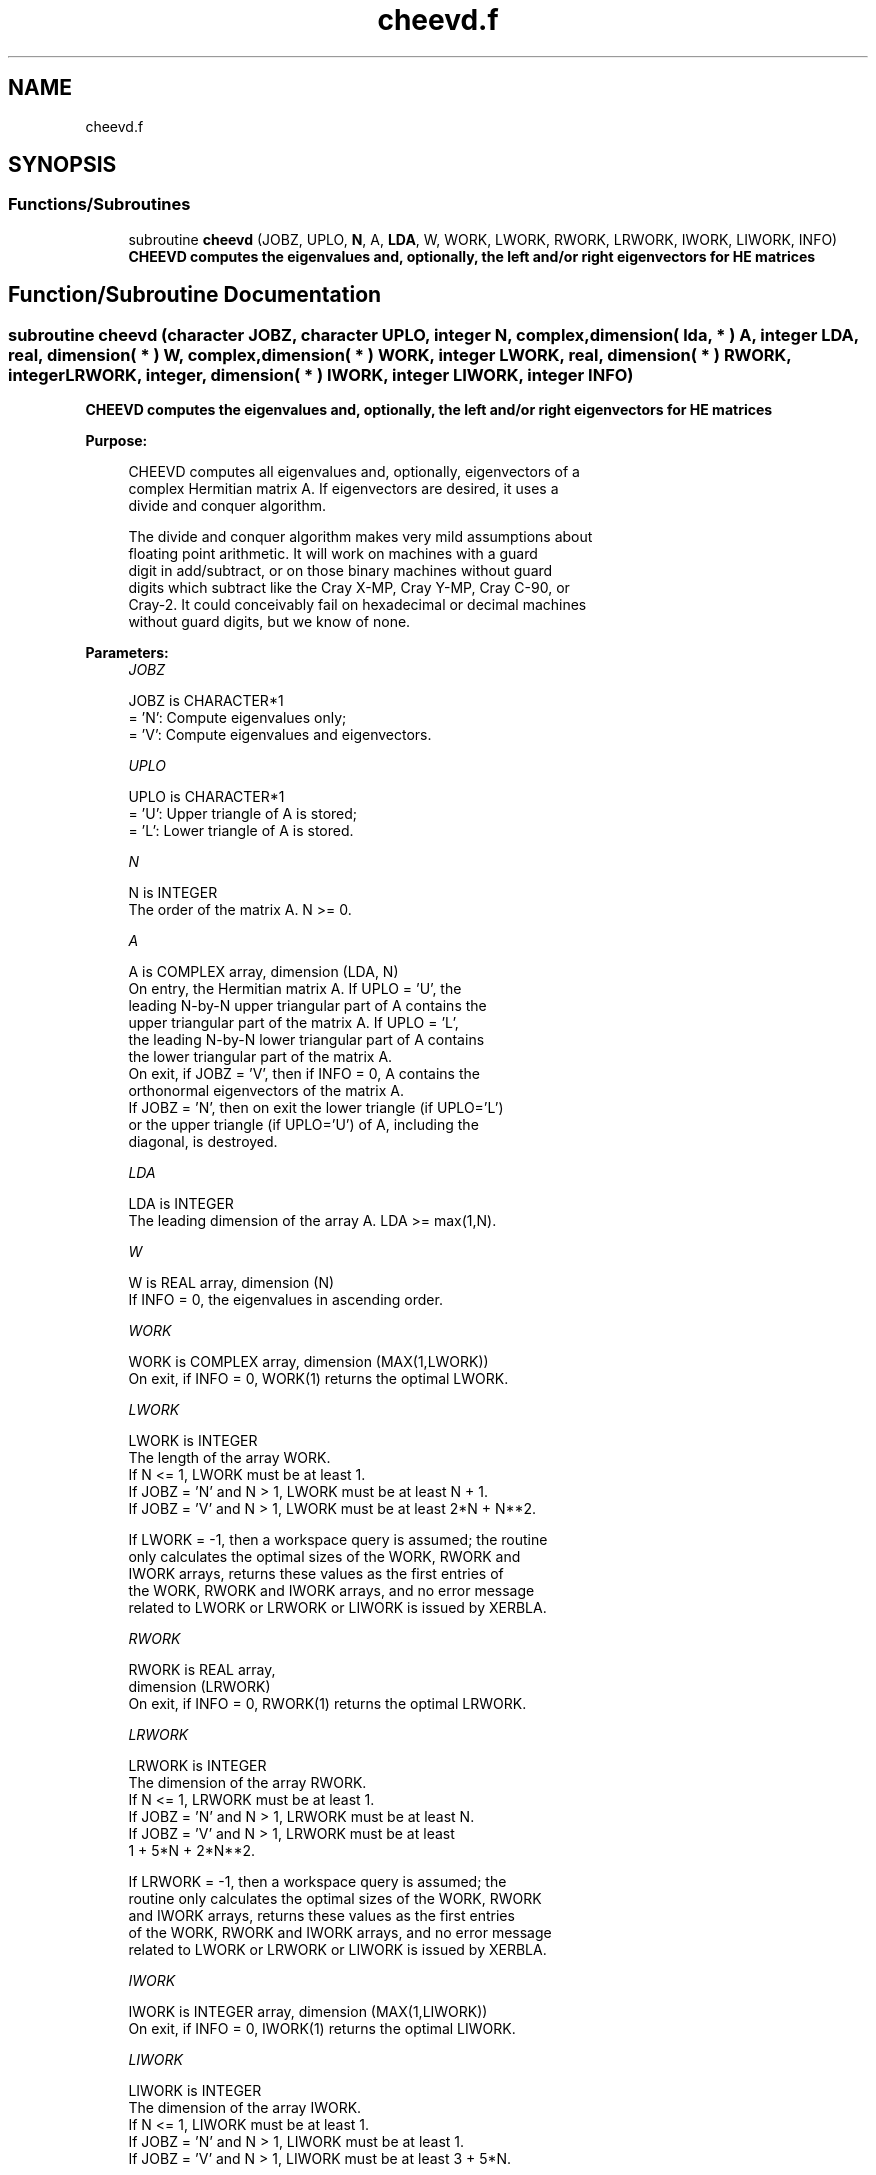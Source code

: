 .TH "cheevd.f" 3 "Tue Nov 14 2017" "Version 3.8.0" "LAPACK" \" -*- nroff -*-
.ad l
.nh
.SH NAME
cheevd.f
.SH SYNOPSIS
.br
.PP
.SS "Functions/Subroutines"

.in +1c
.ti -1c
.RI "subroutine \fBcheevd\fP (JOBZ, UPLO, \fBN\fP, A, \fBLDA\fP, W, WORK, LWORK, RWORK, LRWORK, IWORK, LIWORK, INFO)"
.br
.RI "\fB CHEEVD computes the eigenvalues and, optionally, the left and/or right eigenvectors for HE matrices\fP "
.in -1c
.SH "Function/Subroutine Documentation"
.PP 
.SS "subroutine cheevd (character JOBZ, character UPLO, integer N, complex, dimension( lda, * ) A, integer LDA, real, dimension( * ) W, complex, dimension( * ) WORK, integer LWORK, real, dimension( * ) RWORK, integer LRWORK, integer, dimension( * ) IWORK, integer LIWORK, integer INFO)"

.PP
\fB CHEEVD computes the eigenvalues and, optionally, the left and/or right eigenvectors for HE matrices\fP  
.PP
\fBPurpose: \fP
.RS 4

.PP
.nf
 CHEEVD computes all eigenvalues and, optionally, eigenvectors of a
 complex Hermitian matrix A.  If eigenvectors are desired, it uses a
 divide and conquer algorithm.

 The divide and conquer algorithm makes very mild assumptions about
 floating point arithmetic. It will work on machines with a guard
 digit in add/subtract, or on those binary machines without guard
 digits which subtract like the Cray X-MP, Cray Y-MP, Cray C-90, or
 Cray-2. It could conceivably fail on hexadecimal or decimal machines
 without guard digits, but we know of none.
.fi
.PP
 
.RE
.PP
\fBParameters:\fP
.RS 4
\fIJOBZ\fP 
.PP
.nf
          JOBZ is CHARACTER*1
          = 'N':  Compute eigenvalues only;
          = 'V':  Compute eigenvalues and eigenvectors.
.fi
.PP
.br
\fIUPLO\fP 
.PP
.nf
          UPLO is CHARACTER*1
          = 'U':  Upper triangle of A is stored;
          = 'L':  Lower triangle of A is stored.
.fi
.PP
.br
\fIN\fP 
.PP
.nf
          N is INTEGER
          The order of the matrix A.  N >= 0.
.fi
.PP
.br
\fIA\fP 
.PP
.nf
          A is COMPLEX array, dimension (LDA, N)
          On entry, the Hermitian matrix A.  If UPLO = 'U', the
          leading N-by-N upper triangular part of A contains the
          upper triangular part of the matrix A.  If UPLO = 'L',
          the leading N-by-N lower triangular part of A contains
          the lower triangular part of the matrix A.
          On exit, if JOBZ = 'V', then if INFO = 0, A contains the
          orthonormal eigenvectors of the matrix A.
          If JOBZ = 'N', then on exit the lower triangle (if UPLO='L')
          or the upper triangle (if UPLO='U') of A, including the
          diagonal, is destroyed.
.fi
.PP
.br
\fILDA\fP 
.PP
.nf
          LDA is INTEGER
          The leading dimension of the array A.  LDA >= max(1,N).
.fi
.PP
.br
\fIW\fP 
.PP
.nf
          W is REAL array, dimension (N)
          If INFO = 0, the eigenvalues in ascending order.
.fi
.PP
.br
\fIWORK\fP 
.PP
.nf
          WORK is COMPLEX array, dimension (MAX(1,LWORK))
          On exit, if INFO = 0, WORK(1) returns the optimal LWORK.
.fi
.PP
.br
\fILWORK\fP 
.PP
.nf
          LWORK is INTEGER
          The length of the array WORK.
          If N <= 1,                LWORK must be at least 1.
          If JOBZ  = 'N' and N > 1, LWORK must be at least N + 1.
          If JOBZ  = 'V' and N > 1, LWORK must be at least 2*N + N**2.

          If LWORK = -1, then a workspace query is assumed; the routine
          only calculates the optimal sizes of the WORK, RWORK and
          IWORK arrays, returns these values as the first entries of
          the WORK, RWORK and IWORK arrays, and no error message
          related to LWORK or LRWORK or LIWORK is issued by XERBLA.
.fi
.PP
.br
\fIRWORK\fP 
.PP
.nf
          RWORK is REAL array,
                                         dimension (LRWORK)
          On exit, if INFO = 0, RWORK(1) returns the optimal LRWORK.
.fi
.PP
.br
\fILRWORK\fP 
.PP
.nf
          LRWORK is INTEGER
          The dimension of the array RWORK.
          If N <= 1,                LRWORK must be at least 1.
          If JOBZ  = 'N' and N > 1, LRWORK must be at least N.
          If JOBZ  = 'V' and N > 1, LRWORK must be at least
                         1 + 5*N + 2*N**2.

          If LRWORK = -1, then a workspace query is assumed; the
          routine only calculates the optimal sizes of the WORK, RWORK
          and IWORK arrays, returns these values as the first entries
          of the WORK, RWORK and IWORK arrays, and no error message
          related to LWORK or LRWORK or LIWORK is issued by XERBLA.
.fi
.PP
.br
\fIIWORK\fP 
.PP
.nf
          IWORK is INTEGER array, dimension (MAX(1,LIWORK))
          On exit, if INFO = 0, IWORK(1) returns the optimal LIWORK.
.fi
.PP
.br
\fILIWORK\fP 
.PP
.nf
          LIWORK is INTEGER
          The dimension of the array IWORK.
          If N <= 1,                LIWORK must be at least 1.
          If JOBZ  = 'N' and N > 1, LIWORK must be at least 1.
          If JOBZ  = 'V' and N > 1, LIWORK must be at least 3 + 5*N.

          If LIWORK = -1, then a workspace query is assumed; the
          routine only calculates the optimal sizes of the WORK, RWORK
          and IWORK arrays, returns these values as the first entries
          of the WORK, RWORK and IWORK arrays, and no error message
          related to LWORK or LRWORK or LIWORK is issued by XERBLA.
.fi
.PP
.br
\fIINFO\fP 
.PP
.nf
          INFO is INTEGER
          = 0:  successful exit
          < 0:  if INFO = -i, the i-th argument had an illegal value
          > 0:  if INFO = i and JOBZ = 'N', then the algorithm failed
                to converge; i off-diagonal elements of an intermediate
                tridiagonal form did not converge to zero;
                if INFO = i and JOBZ = 'V', then the algorithm failed
                to compute an eigenvalue while working on the submatrix
                lying in rows and columns INFO/(N+1) through
                mod(INFO,N+1).
.fi
.PP
 
.RE
.PP
\fBAuthor:\fP
.RS 4
Univ\&. of Tennessee 
.PP
Univ\&. of California Berkeley 
.PP
Univ\&. of Colorado Denver 
.PP
NAG Ltd\&. 
.RE
.PP
\fBDate:\fP
.RS 4
December 2016 
.RE
.PP
\fBFurther Details: \fP
.RS 4
Modified description of INFO\&. Sven, 16 Feb 05\&. 
.RE
.PP
\fBContributors: \fP
.RS 4
Jeff Rutter, Computer Science Division, University of California at Berkeley, USA 
.RE
.PP

.PP
Definition at line 207 of file cheevd\&.f\&.
.SH "Author"
.PP 
Generated automatically by Doxygen for LAPACK from the source code\&.
